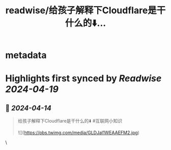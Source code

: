 :PROPERTIES:
:title: readwise/给孩子解释下Cloudflare是干什么的⬇️...
:END:


* metadata
:PROPERTIES:
:author: [[knowledgefxg on Twitter]]
:full-title: "给孩子解释下Cloudflare是干什么的⬇️..."
:category: [[tweets]]
:url: https://twitter.com/knowledgefxg/status/1779143450815775074
:image-url: https://pbs.twimg.com/profile_images/1485604570898526208/Bfi12r9h.jpg
:END:

* Highlights first synced by [[Readwise]] [[2024-04-19]]
** 📌 [[2024-04-14]]
#+BEGIN_QUOTE
给孩子解释下Cloudflare是干什么的⬇️
#互联网小知识 

![](https://pbs.twimg.com/media/GLDJal1WEAAEFM2.jpg) 
#+END_QUOTE\